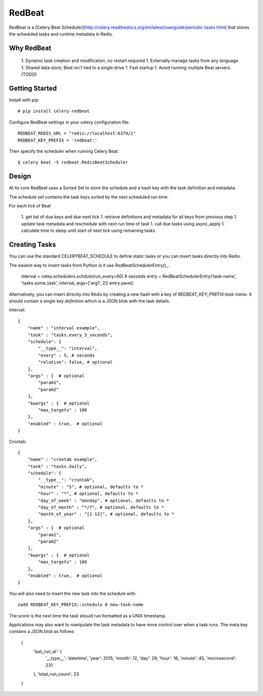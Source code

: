 RedBeat
################

RedBeat is a [Celery Beat Scheduler](http://celery.readthedocs.org/en/latest/userguide/periodic-tasks.html) that stores the scheduled tasks and runtime metadata in Redis.


Why RedBeat
--------------

  1. Dynamic task creation and modification, no restart required
  1. Externally manage tasks from any language
  1. Shared data store; Beat isn't tied to a single drive
  1. Fast startup
  1. Avoid running multiple Beat servers (TODO)


Getting Started
------------------

Install with pip::

    # pip install celery-redbeat

Configure RedBeat settings in your celery configuration file::

    REDBEAT_REDIS_URL = "redis://localhost:6379/1"
    REDBEAT_KEY_PREFIX = 'redbeat:'

Then specify the scheduler when running Celery Beat::

    $ celery beat -S redbeat.RedisBeatScheduler


Design
---------
At its core RedBeat uses a Sorted Set to store the schedule and a hash key with the task definition and metadata.

The schedule set contains the task keys sorted by the next scheduled run time.

For each tick of Beat

  1. get list of due keys and due next tick
  1. retrieve definitions and metadata for all keys from previous step
  1. update task metadata and reschedule with next run time of task
  1. call due tasks using async_apply
  1. calculate time to sleep until start of next tick using remaining tasks

Creating Tasks
------------------
You can use the standard CELERYBEAT_SCHEDULE to define static tasks or you can insert tasks
directly into Redis.

The easiest way to insert tasks from Python is it use RedBeatSchedulerEntry()_.

    interval = celey.schedulers.schdule(run_every=60)  # seconds
    entry = RedBeatSchedulerEntry('task-name', 'tasks.some_task', interval, args=['arg1', 2])
    entry.save()

Alternatively, you can insert directly into Redis by creating a new hash with a key of `REDBEAT_KEY_PREFIX:task-name`.
It should contain a single key `definition` which is a JSON blob with the task details.

Interval::

    {
        "name" : "interval example",
        "task" : "tasks.every_5_seconds",
        "schedule": {
            "__type__": "interval",
            "every" : 5, # seconds
            "relative": false, # optional
        },
        "args" : [  # optional
            "param1",
            "param2"
        ], 
        "kwargs" : {  # optional
            "max_targets" : 100
        },
        "enabled" : true,  # optional
    }

Crontab::

    {
        "name" : "crontab example",
        "task" : "tasks.daily",
        "schedule": {
            "__type__": "crontab",
            "minute" : "5", # optional, defaults to *
            "hour" : "*", # optional, defaults to *
            "day_of_week" : "monday", # optional, defaults to *
            "day_of_month" : "*/7", # optional, defaults to *
            "month_of_year" : "[1-12]", # optional, defaults to *
        },
        "args" : [  # optional
            "param1",
            "param2"
        ], 
        "kwargs" : {  # optional
            "max_targets" : 100
        },
        "enabled" : true,  # optional
    }

You will also need to insert the new task into the schedule with::

    zadd REDBEAT_KEY_PREFIX::schedule 0 new-task-name

The score is the next time the task should run formatted as a UNIX timestamp.

Applications may also want to manipulate the task metadata to have more control over when a task runs.
The meta key contains a JSON blob as follows

    {
        'last_run_at': {
            '__type__': 'datetime',
            'year': 2015,
            'month': 12,
            'day': 29,
            'hour': 16,
            'minute': 45,
            'microsecond': 231
        },
        'total_run_count'; 23
    }
